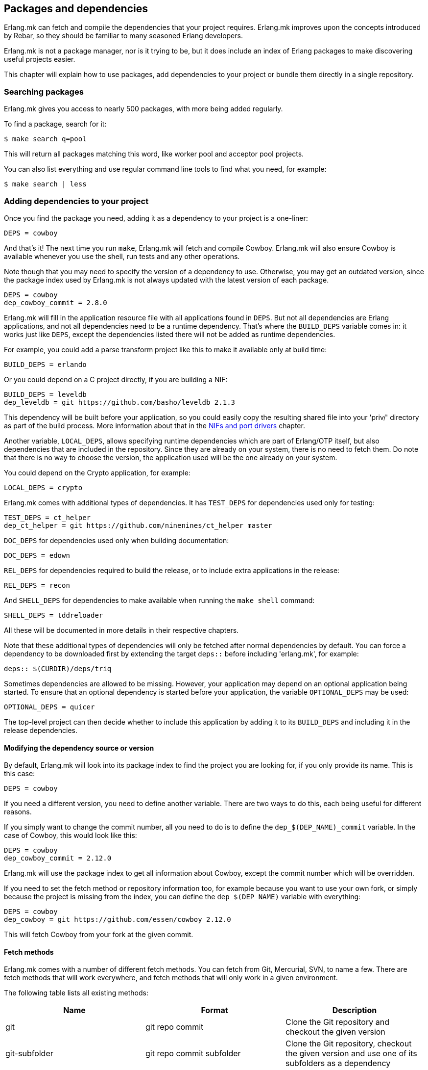 [[deps]]
== Packages and dependencies

Erlang.mk can fetch and compile the dependencies that your
project requires. Erlang.mk improves upon the concepts
introduced by Rebar, so they should be familiar to many
seasoned Erlang developers.

Erlang.mk is not a package manager, nor is it trying to be,
but it does include an index of Erlang packages to make
discovering useful projects easier.

This chapter will explain how to use packages, add
dependencies to your project or bundle them directly
in a single repository.

=== Searching packages

Erlang.mk gives you access to nearly 500 packages, with more
being added regularly.

To find a package, search for it:

[source,bash]
$ make search q=pool

This will return all packages matching this word, like worker
pool and acceptor pool projects.

You can also list everything and use regular command line
tools to find what you need, for example:

[source,bash]
$ make search | less

// @todo Simplify adding packages, add a new chapter explaining
// everything, then link to this new chapter from here.

=== Adding dependencies to your project

Once you find the package you need, adding it as a dependency
to your project is a one-liner:

[source,make]
DEPS = cowboy

And that's it! The next time you run `make`, Erlang.mk will
fetch and compile Cowboy. Erlang.mk will also ensure Cowboy
is available whenever you use the shell, run tests and any
other operations.

Note though that you may need to specify the version of a
dependency to use. Otherwise, you may get an outdated version,
since the package index used by Erlang.mk is not always
updated with the latest version of each package.

[source,make]
DEPS = cowboy
dep_cowboy_commit = 2.8.0

Erlang.mk will fill in the application resource file with
all applications found in `DEPS`. But not all dependencies
are Erlang applications, and not all dependencies need to
be a runtime dependency. That's where the `BUILD_DEPS`
variable comes in: it works just like `DEPS`, except the
dependencies listed there will not be added as runtime
dependencies.

For example, you could add a parse transform project like
this to make it available only at build time:

[source,make]
BUILD_DEPS = erlando

Or you could depend on a C project directly, if you are
building a NIF:

[source,make]
BUILD_DEPS = leveldb
dep_leveldb = git https://github.com/basho/leveldb 2.1.3

This dependency will be built before your application, so
you could easily copy the resulting shared file into your
'priv/' directory as part of the build process. More information
about that in the xref:ports[NIFs and port drivers]
chapter.

Another variable, `LOCAL_DEPS`, allows specifying runtime
dependencies which are part of Erlang/OTP itself, but also
dependencies that are included in the repository. Since they
are already on your system, there is no need to fetch them.
Do note that there is no way to choose the version, the
application used will be the one already on your system.

You could depend on the Crypto application, for example:

[source,make]
LOCAL_DEPS = crypto

Erlang.mk comes with additional types of dependencies.
It has `TEST_DEPS` for dependencies used only for testing:

[source,make]
TEST_DEPS = ct_helper
dep_ct_helper = git https://github.com/ninenines/ct_helper master

`DOC_DEPS` for dependencies used only when building documentation:

[source,make]
DOC_DEPS = edown

`REL_DEPS` for dependencies required to build the release,
or to include extra applications in the release:

[source,make]
REL_DEPS = recon

And `SHELL_DEPS` for dependencies to make available when running
the `make shell` command:

[source,make]
SHELL_DEPS = tddreloader

All these will be documented in more details in their respective
chapters.

Note that these additional types of dependencies will only
be fetched after normal dependencies by default. You can
force a dependency to be downloaded first by extending the
target `deps::` before including 'erlang.mk', for example:

[source,make]
deps:: $(CURDIR)/deps/triq

Sometimes dependencies are allowed to be missing. However, your application
may depend on an optional application being started. To ensure that an
optional dependency is started before your application, the variable
`OPTIONAL_DEPS` may be used:

[source,make]
OPTIONAL_DEPS = quicer

The top-level project can then decide whether to include this
application by adding it to its `BUILD_DEPS` and including
it in the release dependencies.

==== Modifying the dependency source or version

By default, Erlang.mk will look into its package index to
find the project you are looking for, if you only provide
its name. This is this case:

[source,make]
DEPS = cowboy

If you need a different version, you need to define another
variable. There are two ways to do this, each being useful
for different reasons.

If you simply want to change the commit number, all you
need to do is to define the `dep_$(DEP_NAME)_commit`
variable. In the case of Cowboy, this would look like this:

[source,make]
DEPS = cowboy
dep_cowboy_commit = 2.12.0

Erlang.mk will use the package index to get all information
about Cowboy, except the commit number which will be overridden.

If you need to set the fetch method or repository information
too, for example because you want to use your own fork, or
simply because the project is missing from the index, you
can define the `dep_$(DEP_NAME)` variable with everything:

[source,make]
DEPS = cowboy
dep_cowboy = git https://github.com/essen/cowboy 2.12.0

This will fetch Cowboy from your fork at the given commit.

==== Fetch methods

Erlang.mk comes with a number of different fetch methods.
You can fetch from Git, Mercurial, SVN, to name a few.
There are fetch methods that will work everywhere, and
fetch methods that will only work in a given environment.

The following table lists all existing methods:

[cols="<,2*^",options="header"]
|===
| Name           | Format            | Description
| git            | git repo commit   | Clone the Git repository and checkout the given version
| git-subfolder  | git repo commit subfolder | Clone the Git repository, checkout the given version and use one of its subfolders as a dependency
| git-submodule  | git-submodule     | Initialize and update the Git submodule
| hg             | hg repo commit    | Clone the Mercurial repository and update to the given version
| svn            | svn repo          | Checkout the given SVN repository
| cp             | cp path/to/repo   | Recursively copy a local directory
| ln             | ln path/to/repo   | Symbolically link a local directory
| hex            | hex version [pkg] | Download the given project version from hex.pm
| fail           | N/A               | Always fail, reserved for internal use
| legacy         | N/A               | Legacy Erlang.mk fetcher, reserved for internal use
| default        | N/A               | Reserved
|===

The `git` and `hg` methods both have a repository and commit.
You can use any valid commit, tag or branch in that repository
for the commit value.

For example, to fetch Cowboy with tag 2.0.0-pre.2 from Git:

[source,make]
dep_cowboy = git https://github.com/ninenines/cowboy 2.0.0-pre.2

Or to fetch Ehsa tag 4.0.3 from Mercurial:

[source,make]
dep_ehsa = hg https://bitbucket.org/a12n/ehsa 4.0.3

Git also comes with a concept of submodules. Erlang.mk can
automatically initializes and updates submodules for dependencies,
as long as they were added beforehand using `git submodule add`:

[source,make]
dep_cowboy = git-submodule

The `svn` method only has a repository value, but that's
simply because the SVN repository URL can also contain
the path and commit.

This would fetch an example project from the trunk:

[source,make]
dep_ex1 = svn https://example.com/svn/trunk/project/ex1

And this would fetch a separate example project from a
specific commit:

[source,make]
dep_ex2 = svn svn://example.com/svn/branches/erlang-proj/ex2@264

You can copy a directory from your machine using the `cp` method.
It only takes the path to copy from:

[source,make]
dep_cowboy = cp $(HOME)/ninenines/cowboy

Finally, you can use a package from the
link:https://hex.pm/[Hex repository]:

[source,make]
dep_cowboy = hex 1.0.3

If the package on Hex has a different name than the application,
you can provide it after the version:

[source,make]
dep_uuid = hex 1.7.5 uuid_erl

==== Custom fetch methods

If none of the existing methods fit your use, you can simply
define your own. Erlang.mk will consider all variables that
are named as `dep_fetch_$(METHOD)` to be available fetch
methods. You can do anything inside this variable, as long
as you create a folder named '$(DEPS_DIR)/$(call query_name,$1)'.
Or in layman terms, if your dependency is Cowboy, this would
become 'deps/cowboy'.

To give an example, this is what the Git method does:

[source,make]
----
define dep_fetch_git
	git clone -q -n -- $(call query_repo_git,$1) $(DEPS_DIR)/$(call query_name,$1); \
	cd $(DEPS_DIR)/$(call query_name,$1) && git checkout -q $(call query_version_git,$1);
endef
----

Note that, like dependency information, this custom fetch method
must be written before including 'erlang.mk'.

=== How deps are fetched and built

The order in which dependencies are fetched and built is well
defined. This means that Erlang.mk will get the same applications
regardless of the command or options being used.

In tree traversal terms, where the list of dependencies is a
tree, Erlang.mk fetches everything using the pre-order traversal
method. The steps can be summarized like this, starting from
the root application:

. Fetch all dependencies for the application
. Build first dependency
. Build Nth dependency
. Build last dependency

Every time a dependency is built, these same steps are followed,
recursively.

Do note that the first step, fetching all dependencies of
an application, is not guaranteed to be ordered. The reason
for this is that it is not possible to have the same dependency
listed twice in a single application, and therefore there can
be no conflicts. Remember, this step only fetches, at no point
are different applications built in parallel.

What about conflicts between the dependencies of different
applications? Simple. Since builds are ordered, this means
that the first version of an application that is fetched
will be the one that wins.

This means that if project A depends on projects B and C,
in this order, and that both B and C depend on a different
version of D, it will always be B's version of D that wins,
because we fetch the dependencies of B before fetching
those from C.

Similarly, if project A depends on projects B, C and D,
regardless of the order, and A, B and C depend on a
different version of D, it will always be A's version
that wins, because we fetch all dependencies of A before
fetching those from B or C.

Once a dependency is built, it will not be built again by
default. Typically dependencies do not need to be recompiled
and this speeds up building immensely. There are a few ways
to force recompiling a dependency however:

* The dependency directory is a symbolic link; the dependency
  will always be recompiled.

* The dependency is built directly, for example with a command
  like `make -C deps/cowlib`, or `make` in the dependency's
  directory.

* The variable `FULL` is set, for example `make FULL=1`. This
  will force building of all dependencies. This can be added
  to your Makefile before including 'erlang.mk'.

* The file `ebin/dep_built` in the dependency is removed.

=== Fetching and listing dependencies only

You can fetch all dependencies recursively without building anything,
with the `make fetch-deps` command. It follows the same rules described
in the section above.

You can list all dependencies recursively, again without building
anything, with the `make list-deps` command. It will obviously need
to fetch all dependencies exactly like `make fetch-deps`. Once
everything is fetched, it prints a sorted list of absolute paths to the
dependencies.

By default, `fetch-deps` and `list-deps` work on the `BUILD_DEPS`
and `DEPS` lists only. To also fetch/list `TEST_DEPS`, `DOC_DEPS`,
`REL_DEPS` and/or `SHELL_DEPS`, you have two possibilities:

* You can use `make fetch-test-deps`, `make fetch-doc-deps`, `make
  fetch-rel-deps` and `make fetch-shell-deps` commands respectively.
  If you want to list them, you can use `make list-test-deps`, `make
  list-doc-deps`, `make list-rel-deps` and `make list-shell-deps`
  respectively.
* You can use `make fetch-deps` or `make list-deps` with the Makefile
  variable `DEP_TYPES` set to a list of dependency types you want.
  The types are `test`, `doc`, `rel` and `shell` respectively. For
  example, you can list test and doc dependencies with `make list-deps
  DEP_TYPES='test doc'`.

Note that only first level `TEST_DEPS`, `DOC_DEPS`, `REL_DEPS` and
`SHELL_DEPS` are included, not dependencies' one. In other word,
`make list-test-deps` lists the `TEST_DEPS` of your project, but not
`TEST_DEPS` of the projects yours depend on.

No matter which method you use, `BUILD_DEPS` and `DEPS` are always
included.

Internally, the `make fetch-*` commands store the complete list of
dependencies in files named `$(ERLANG_MK_RECURSIVE_DEPS_LIST)`,
`$(ERLANG_MK_RECURSIVE_TEST_DEPS_LIST)`,
`$(ERLANG_MK_RECURSIVE_DOC_DEPS_LIST)`,
`$(ERLANG_MK_RECURSIVE_REL_DEPS_LIST)` and
`$(ERLANG_MK_RECURSIVE_SHELL_DEPS_LIST)`. Those files are simply printed
by the `make list-*` commands.

`make list-*` commands are made for human beings. If you need the list
of dependencies in a Makefile or a script, you should use the content
of those files directly instead. The reason is that `make fetch-*` and
`make list-*` may have unwanted content in their output, such as actual
fetching of dependencies.

=== Querying dependencies

You can obtain information about all dependencies with
the `make query-deps` family of commands:

* `make query-deps` will list dependencies found in `BUILD_DEPS`
  and `DEPS` recursively.
* `make query-doc-deps` will list documentation dependencies
  of the current project.
* `make query-rel-deps` will list release dependencies
  of the current project.
* `make query-shell-deps` will list shell dependencies
  of the current project.
* `make query-test-deps` will list test dependencies
  of the current project.

By default the information printed will be the dependency name,
fetch method, repository and version, prefixed by the current
project's name. But this output can be customized via the
variable `QUERY`:

[source,bash]
$ make query-deps QUERY="name fetch_method repo version extra absolute_path"

The following options are available:

name:: The dependency name.
fetch_method:: The dependency's fetch method.
repo:: The dependency's repository.
version:: The dependency's version, tag or commit.
extra:: Any additional information specific to the fetch method used.
absolute_path:: The dependency's location after it has been fetched.

Fields that have no value will print `-`. For example
not all fetch methods have a value for the `version`.

The value for `extra`, when available, will be formatted
with the name of the information printed prefixed. For
example the hex fetch method will add
`package-name=uuid_erl` for the `uuid` application.

=== Ignoring unwanted dependencies

Sometimes, you may want to ignore dependencies entirely.
Not even fetch them. You may want to do this because a
project you depend on depends on an application you do
not need (like a dependency for building documentation
or testing). Or maybe the dependency is already installed
on your system.

To ignore a dependency, simply add it to the `IGNORE_DEPS`
variable:

[source,make]
IGNORE_DEPS += edown proper

This will only ignore dependencies that are needed for
building. It is therefore safe to write:

[source,make]
IGNORE_DEPS += edown proper
TEST_DEPS = proper

The PropEr application will be fetched as intended when
running `make tests` or `make check`. It will however
not be fetched when running `make` or `make deps`.

=== Dependencies directory

Dependencies are fetched in '$(DEPS_DIR)'. By default this is
the 'deps' directory. You can change this default, but you
should only do so if it was not defined previously. Erlang.mk
uses this variable to tell dependencies where to fetch their
own dependencies.

You will therefore need to use `?=` instead of `=`. Of course,
if you know you will never use this project as a dependency,
`=` will work. But to avoid it biting you later on, do this:

[source,make]
DEPS_DIR ?= $(CURDIR)/libs

The `$(CURDIR)` part is important, otherwise dependencies of
dependencies will be fetched in the wrong directory.

Erlang.mk will also export the `REBAR_DEPS_DIR` variable for
compatibility with Rebar build tools, as long as they are
recent enough.

=== Many applications in one repository

In addition to the dependencies that are fetched, Erlang.mk
also allows you to have dependencies local to your repository.
This kind of layout is sometimes called multi-application
repositories, or repositories with multiple applications.

They work exactly the same as remote dependencies, except:

* They are not fetched
* They are not autopatched
* They are not deleted on `make distclean`
* They are not automatically added to the application resource file

To properly fill the application resource file and compile apps in
the right order, you will need to define the `LOCAL_DEPS` variable
for each relevant application, the same as for OTP applications. Apps
can depend on each other in this way, and their compilation order
will follow the same rules as regular dependencies in `DEPS`.

The top-level `LOCAL_DEPS` variable, if defined, will determine which
apps (along with their dependencies) to build, and also which apps
should be added to the top-level application resource file, if there
is one. This may be useful, for example, for specifying a different
set of apps to build for different releases. If `LOCAL_DEPS` is not
defined, then all apps in the '$(APPS_DIR)' will be built, but none
will be automatically added to the top-level application resource
file.

If there is a conflict between a local dependency and a
remote dependency, then the local dependency always wins;
an error will be triggered when trying to fetch the
conflicting remote dependency.

To start using dependencies local to the repository, simply
create a folder named '$(APPS_DIR)'. By default, this folder
is the 'apps/' directory.

You can use Erlang.mk to bootstrap local dependencies by
using the command `make new-app` or `make new-lib`. This
command will create the necessary directories and bootstrap
the application.

For example, to create a full fledged OTP application as
a local dependency:

[source,bash]
$ make new-app in=webchat

Or, the same as an OTP library:

[source,bash]
$ make new-lib in=webchat

Templates also work with local dependencies, from the root
directory of the project. You do need however to tell
Erlang.mk to create the files in the correct application:

[source,bash]
$ make new t=gen_server n=my_server in=webchat

=== Repositories with no application at the root level

It's possible to use Erlang.mk with only applications in
'$(APPS_DIR)', and nothing at the root of the repository.
Just create a folder, put the 'erlang.mk' file in it,
write a Makefile that includes it, and start creating
your applications.

Similarly, it's possible to have a repository with only
dependencies found in '$(DEPS_DIR)'. You just need to
create a Makefile and specify the dependencies you want.
This allows you to create a repository for handling the
building of releases, for example.

=== Autopatch

Erlang.mk will automatically patch all the dependencies it
fetches. It needs to do this to ensure that the dependencies
become compatible with not only Erlang.mk, but also with
the version of Erlang.mk that is currently used.

When fetching a dependency, the following operations are
performed:

* Fetch the dependency using the configured fetch method
* If it contains a 'configure.ac' or 'configure.in' file, run `autoreconf -Wall -vif -I m4`
* If it contains a 'configure' script, run it
* Run autopatch on the project

Autopatch first checks if there is any project-specific patch
enabled. There are currently two: `ELIXIR_PATCH` for the `elixir`
dependency and `HUT_PATCH` for the `hut` dependency.

Otherwise, autopatch performs different operations depending
on the kind of project it finds the dependency to be.

* Rebar projects are automatically converted to use Erlang.mk
as their build tool. This essentially patches Rebar out, and
fixes and converts the project to be compatible with Erlang.mk.

* Erlang.mk projects have their 'Makefile' patched, if necessary,
to include the top-level project's Erlang.mk. This is to ensure
that functionality works across all dependencies, even if the
dependency's Erlang.mk is outdated. The patched Makefile
can be safely committed if necessary.

* Other Erlang projects get a small Erlang.mk Makefile
generated automatically.

* Projects with no source directory and no Makefile get an
empty Makefile generated, for compatibility purposes.

* Other projects with no Makefile are left untouched.

You can add additional commands to be run immediately before
or after autopatch is done by extending the target
`autopatch-$(dep)::`, for example this would remove
a module:

[source,make]
----
autopatch-ranch::
	rm -f $(DEPS_DIR)/ranch/src/ranch_proxy_header.erl
----

A common use case for this feature is to apply a PATCH
file on the dependency immediately after fetching it.
It can also be used to add compiler options, for example:

[source,make]
----
autopatch-couchbeam::
	printf "\nERLC_OPTS += -DWITH_JIFFY\n" >> $(DEPS_DIR)/couchbeam/Makefile
----

The commands will run before autopatch when the target is
defined before including 'erlang.mk', and after otherwise.

You can disable the replacing of the 'erlang.mk' file by
defining the `NO_AUTOPATCH_ERLANG_MK` variable:

[source,make]
NO_AUTOPATCH_ERLANG_MK = 1

You can also disable autopatch entirely for a few select
projects using the `NO_AUTOPATCH` variable:

[source,make]
NO_AUTOPATCH = cowboy ranch cowlib

=== Dealing with duplicate modules

When there are duplicate modules found in both applications
and their dependencies, some tasks may fail. Erlang expects
modules to be unique in general.

When the duplicates are found in dependencies, you will need
to remove one of the duplicates at fetch time. To do so, you
can add a rule similar to this to your Makefile before including
'erlang.mk':

[source,make]
----
DEPS_DIR = $(CURDIR)/deps

deps:: $(DEPS_DIR)/cowlib
	$(verbose) rm -f $(DEPS_DIR)/cowlib/src/cow_ws.erl
----

This must be done from the application that has this dependency.
Only define the `DEPS_DIR` variable if necessary.

=== Skipping deps

It is possible to temporarily skip all dependency operations.
This is done by defining the `SKIP_DEPS` variable. Use cases
include being somewhere with no connection to download them,
or perhaps a peculiar setup.

A typical usage would be:

[source,bash]
$ make SKIP_DEPS=1

When the variable is defined:

* Dependencies will not be compiled or downloaded when required
* The dependency directory '$(DEPS_DIR)' will not be removed on `make distclean`

This variable only applies to remote dependencies.
